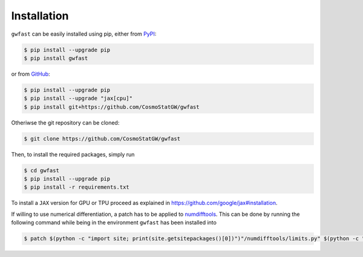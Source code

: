 .. _installation:

Installation
============

``gwfast`` can be easily installed using pip, either from `PyPI <https://pypi.org>`_:

.. code-block:: console

  $ pip install --upgrade pip
  $ pip install gwfast

or from `GitHub <https://github.com>`_:

.. code-block:: console

  $ pip install --upgrade pip
  $ pip install --upgrade "jax[cpu]"
  $ pip install git+https://github.com/CosmoStatGW/gwfast


Otheriwse the git repository can be cloned:

.. code-block:: console

  $ git clone https://github.com/CosmoStatGW/gwfast

Then, to install the required packages, simply run

.. code-block:: console

  $ cd gwfast
  $ pip install --upgrade pip
  $ pip install -r requirements.txt

To install a ``JAX`` version for GPU or TPU proceed as explained in `https://github.com/google/jax#installation <https://github.com/google/jax#installation>`_.

If willing to use numerical differentiation, a patch has to be applied to `numdifftools <https://pypi.org/project/numdifftools/>`_. This can be done by running the following command while being in the environment ``gwfast`` has been installed into

.. code-block:: console

  $ patch $(python -c "import site; print(site.getsitepackages()[0])")"/numdifftools/limits.py" $(python -c "import site; print(site.getsitepackages()[0])")"/gwfast/.patch/patch_ndt_complex_0-9-41.patch
